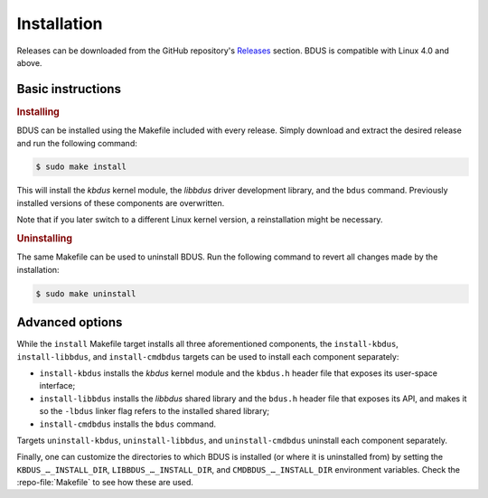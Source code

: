 .. .......................................................................... ..

.. _installation:

Installation
============

Releases can be downloaded from the GitHub repository's `Releases <https://github.com/albertofaria/bdus/releases>`_ section.
BDUS is compatible with Linux 4.0 and above.

.. .......................................................................... ..

Basic instructions
------------------

.. rubric:: Installing

BDUS can be installed using the Makefile included with every release.
Simply download and extract the desired release and run the following command:

.. code-block:: console

    $ sudo make install

This will install the *kbdus* kernel module, the *libbdus* driver development library, and the ``bdus`` command.
Previously installed versions of these components are overwritten.

Note that if you later switch to a different Linux kernel version, a reinstallation might be necessary.

.. rubric:: Uninstalling

The same Makefile can be used to uninstall BDUS.
Run the following command to revert all changes made by the installation:

.. code-block:: console

    $ sudo make uninstall

.. .......................................................................... ..

Advanced options
----------------

While the ``install`` Makefile target installs all three aforementioned components, the ``install-kbdus``, ``install-libbdus``, and ``install-cmdbdus`` targets can be used to install each component separately:

- ``install-kbdus`` installs the *kbdus* kernel module and the ``kbdus.h`` header file that exposes its user-space interface;

- ``install-libbdus`` installs the *libbdus* shared library and the ``bdus.h`` header file that exposes its API, and makes it so the ``-lbdus`` linker flag refers to the installed shared library;

- ``install-cmdbdus`` installs the ``bdus`` command.

Targets ``uninstall-kbdus``, ``uninstall-libbdus``, and ``uninstall-cmdbdus`` uninstall each component separately.

Finally, one can customize the directories to which BDUS is installed (or where it is uninstalled from) by setting the ``KBDUS_…_INSTALL_DIR``, ``LIBBDUS_…_INSTALL_DIR``, and ``CMDBDUS_…_INSTALL_DIR`` environment variables.
Check the :repo-file:`Makefile` to see how these are used.

.. .......................................................................... ..
